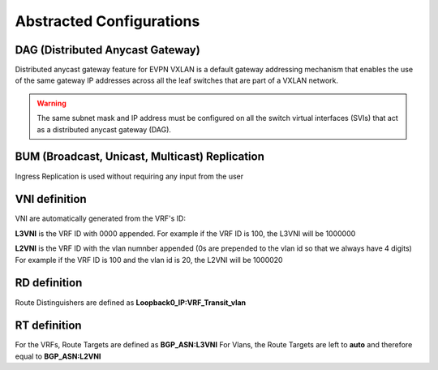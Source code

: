 Abstracted Configurations
#################################

DAG (Distributed Anycast Gateway)
*********************************

Distributed anycast gateway feature for EVPN VXLAN is a default gateway addressing mechanism that enables the use of the same gateway IP addresses 
across all the leaf switches that are part of a VXLAN network.

.. warning::

    The same subnet mask and IP address must be configured on all the switch virtual interfaces (SVIs) that act as a distributed anycast gateway (DAG).

BUM (Broadcast, Unicast, Multicast) Replication
***********************************************

Ingress Replication is used without requiring any input from the user

VNI definition
**************

VNI are automatically generated from the VRF's ID:

**L3VNI** is the VRF ID with 0000 appended.
For example if the VRF ID is 100, the L3VNI will be 1000000

**L2VNI** is the VRF ID with the vlan numnber appended (0s are prepended to the vlan id so that we always have 4 digits)
For example if the VRF ID is 100 and the vlan id is 20, the L2VNI will be 1000020

RD definition
*************

Route Distinguishers are defined as **Loopback0_IP:VRF_Transit_vlan**

RT definition
*************

For the VRFs, Route Targets are defined as **BGP_ASN:L3VNI**
For Vlans, the Route Targets are left to **auto** and therefore equal to **BGP_ASN:L2VNI**
